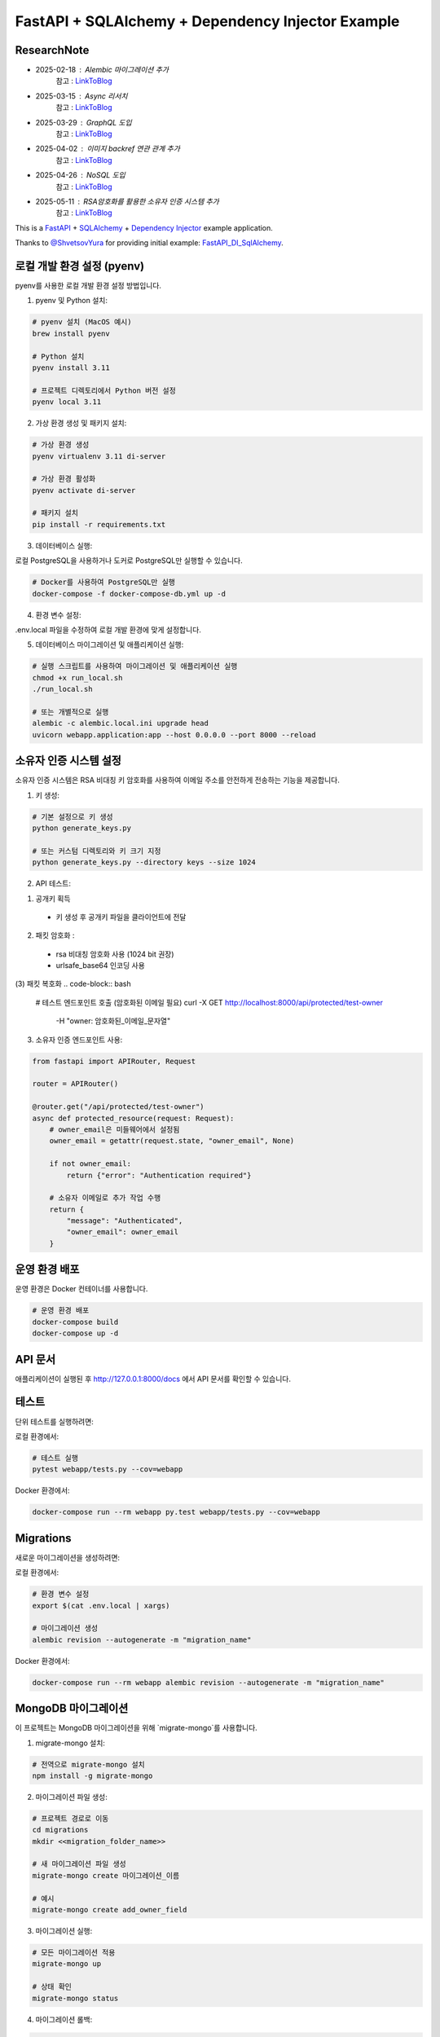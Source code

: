 FastAPI + SQLAlchemy + Dependency Injector Example
==================================================

ResearchNote
---------

- 2025-02-18 : Alembic 마이그레이션 추가
   참고 : `LinkToBlog <https://imaginemaker.notion.site/Alembic-19c865424aed8099bcc9d29bf3f0d760?pvs=4>`_
- 2025-03-15 : Async 리서치
   참고 : `LinkToBlog <https://imaginemaker.notion.site/Async-DI-python-19a865424aed807a9dc7c9a12f28f990?pvs=4>`_
- 2025-03-29 : GraphQL 도입
   참고 : `LinkToBlog <https://imaginemaker.notion.site/GraphQL-1c2865424aed80419f78d3f6d7ad0694?pvs=4>`_
- 2025-04-02 : 이미지 `backref` 연관 관계 추가
   참고 : `LinkToBlog <https://imaginemaker.notion.site/DI-template-ImageRouter-192865424aed809f974cf53516d31641?pvs=4>`_
- 2025-04-26 : NoSQL 도입
   참고 : `LinkToBlog <https://imaginemaker.notion.site/DI-template-noSQL-1e0865424aed8059b878f1f47fc8f09e?pvs=4>`_
- 2025-05-11 : RSA암호화를 활용한 소유자 인증 시스템 추가
   참고 : `LinkToBlog <https://imaginemaker. .site/DI-template-RSA-Owner-Authentication-System-1f0865424aed8014a2f9ef5be8b3a232?pvs=4>`_

This is a `FastAPI <https://fastapi.tiangolo.com/>`_ +
`SQLAlchemy <https://www.sqlalchemy.org/>`_ +
`Dependency Injector <https://python-dependency-injector.ets-labs.org/>`_ example application.

Thanks to `@ShvetsovYura <https://github.com/ShvetsovYura>`_ for providing initial example:
`FastAPI_DI_SqlAlchemy <https://github.com/ShvetsovYura/FastAPI_DI_SqlAlchemy>`_.

로컬 개발 환경 설정 (pyenv)
------------------------

pyenv를 사용한 로컬 개발 환경 설정 방법입니다.

1. pyenv 및 Python 설치:

.. code-block:: bash

   # pyenv 설치 (MacOS 예시)
   brew install pyenv
   
   # Python 설치
   pyenv install 3.11
   
   # 프로젝트 디렉토리에서 Python 버전 설정
   pyenv local 3.11

2. 가상 환경 생성 및 패키지 설치:

.. code-block:: bash

   # 가상 환경 생성
   pyenv virtualenv 3.11 di-server
   
   # 가상 환경 활성화
   pyenv activate di-server
   
   # 패키지 설치
   pip install -r requirements.txt

3. 데이터베이스 실행:

로컬 PostgreSQL을 사용하거나 도커로 PostgreSQL만 실행할 수 있습니다.

.. code-block:: bash

   # Docker를 사용하여 PostgreSQL만 실행
   docker-compose -f docker-compose-db.yml up -d

4. 환경 변수 설정:

.env.local 파일을 수정하여 로컬 개발 환경에 맞게 설정합니다.

5. 데이터베이스 마이그레이션 및 애플리케이션 실행:

.. code-block:: bash

   # 실행 스크립트를 사용하여 마이그레이션 및 애플리케이션 실행
   chmod +x run_local.sh
   ./run_local.sh
   
   # 또는 개별적으로 실행
   alembic -c alembic.local.ini upgrade head
   uvicorn webapp.application:app --host 0.0.0.0 --port 8000 --reload

소유자 인증 시스템 설정
------------------

소유자 인증 시스템은 RSA 비대칭 키 암호화를 사용하여 이메일 주소를 안전하게 전송하는 기능을 제공합니다.

1. 키 생성:

.. code-block:: bash

   # 기본 설정으로 키 생성
   python generate_keys.py
   
   # 또는 커스텀 디렉토리와 키 크기 지정
   python generate_keys.py --directory keys --size 1024

2. API 테스트:

(1) 공개키 획득
  - 키 생성 후 공개키 파일을 클라이언트에 전달

(2) 패킷 암호화 : 
  - rsa 비대칭 암호화 사용 (1024 bit 권장)
  - urlsafe_base64 인코딩 사용

(3) 패킷 복호화
.. code-block:: bash   
   # 테스트 엔드포인트 호출 (암호화된 이메일 필요)
   curl -X GET http://localhost:8000/api/protected/test-owner \
     -H "owner: 암호화된_이메일_문자열"


3. 소유자 인증 엔드포인트 사용:

.. code-block:: python

   from fastapi import APIRouter, Request
   
   router = APIRouter()
   
   @router.get("/api/protected/test-owner")
   async def protected_resource(request: Request):
       # owner_email은 미들웨어에서 설정됨
       owner_email = getattr(request.state, "owner_email", None)
       
       if not owner_email:
           return {"error": "Authentication required"}
       
       # 소유자 이메일로 추가 작업 수행
       return {
           "message": "Authenticated",
           "owner_email": owner_email
       }


운영 환경 배포
-----------

운영 환경은 Docker 컨테이너를 사용합니다.

.. code-block:: bash

   # 운영 환경 배포
   docker-compose build
   docker-compose up -d

API 문서
-------

애플리케이션이 실행된 후 http://127.0.0.1:8000/docs 에서 API 문서를 확인할 수 있습니다.

테스트
----

단위 테스트를 실행하려면:

로컬 환경에서:

.. code-block:: bash

   # 테스트 실행
   pytest webapp/tests.py --cov=webapp

Docker 환경에서:

.. code-block:: bash

   docker-compose run --rm webapp py.test webapp/tests.py --cov=webapp

Migrations
----------

새로운 마이그레이션을 생성하려면:

로컬 환경에서:

.. code-block:: bash

   # 환경 변수 설정
   export $(cat .env.local | xargs)
   
   # 마이그레이션 생성
   alembic revision --autogenerate -m "migration_name"

Docker 환경에서:

.. code-block:: bash

   docker-compose run --rm webapp alembic revision --autogenerate -m "migration_name"

MongoDB 마이그레이션
------------------

이 프로젝트는 MongoDB 마이그레이션을 위해 `migrate-mongo`를 사용합니다.

1. migrate-mongo 설치:

.. code-block:: bash

   # 전역으로 migrate-mongo 설치
   npm install -g migrate-mongo

2. 마이그레이션 파일 생성:

.. code-block:: bash

   # 프로젝트 경로로 이동
   cd migrations
   mkdir <<migration_folder_name>>

   # 새 마이그레이션 파일 생성
   migrate-mongo create 마이그레이션_이름

   # 예시
   migrate-mongo create add_owner_field

3. 마이그레이션 실행:

.. code-block:: bash

   # 모든 마이그레이션 적용
   migrate-mongo up
   
   # 상태 확인
   migrate-mongo status

4. 마이그레이션 롤백:

.. code-block:: bash

   # 가장 최근 마이그레이션 롤백
   migrate-mongo down

5. 마이그레이션 파일 구조:

마이그레이션 파일은 `versions_mongo` 디렉토리에 저장되며 다음과 같은 구조를 가집니다:

.. code-block:: javascript

   module.exports = {
     async up(db) {
       // 마이그레이션 적용 로직
       // 예: await db.collection('users').updateMany({}, { $set: { newField: 'defaultValue' } });
     },
     
     async down(db) {
       // 롤백 로직
       // 예: await db.collection('users').updateMany({}, { $unset: { newField: '' } });
     }
   };

6. 설정 파일:

마이그레이션 설정은 `migrations/migrate-mongo-config.js` 파일에서 관리됩니다. 
환경에 맞게 MongoDB 연결 정보를 수정하세요.